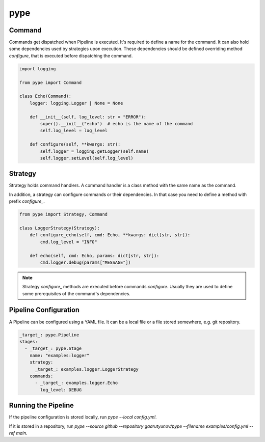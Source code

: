 pype
====

Command
-------

Commands get dispatched when Pipeline is executed. It's required to define a name for the command.
It can also hold some dependencies used by strategies upon execution.
These dependencies should be defined overriding method `configure`, that is executed before dispatching the command.

.. code:: python

    import logging

    from pype import Command

    class Echo(Command):
        logger: logging.Logger | None = None

        def __init__(self, log_level: str = "ERROR"):
            super().__init__("echo")  # echo is the name of the command
            self.log_level = log_level

        def configure(self, **kwargs: str):
            self.logger = logging.getLogger(self.name)
            self.logger.setLevel(self.log_level)

Strategy
--------

Strategy holds command handlers. A command handler is a class method with the same name as the command.

In addition, a strategy can configure commands or their dependencies.
In that case you need to define a method with prefix `configure_`.

.. code:: python

    from pype import Strategy, Command

    class LoggerStrategy(Strategy):
        def configure_echo(self, cmd: Echo, **kwargs: dict[str, str]):
            cmd.log_level = "INFO"

        def echo(self, cmd: Echo, params: dict[str, str]):
            cmd.logger.debug(params["MESSAGE"])


.. note::
    Strategy `configure_` methods are executed before commands `configure`.
    Usually they are used to define some prerequisites of the command's dependencies.

Pipeline Configuration
----------------------

A Pipeline can be configured using a YAML file.
It can be a local file or a file stored somewhere, e.g. git repository.

.. code:: yaml

    _target_: pype.Pipeline
    stages:
      - _target_: pype.Stage
        name: "examples:logger"
        strategy:
          _target_: examples.logger.LoggerStrategy
        commands:
          - _target_: examples.logger.Echo
            log_level: DEBUG

Running the Pipeline
--------------------

If the pipeline configuration is stored locally, run `pype --local config.yml`.

If it is stored in a repository, run `pype --source github --repository gaarutyunov/pype --filename examples/config.yml --ref main`.
